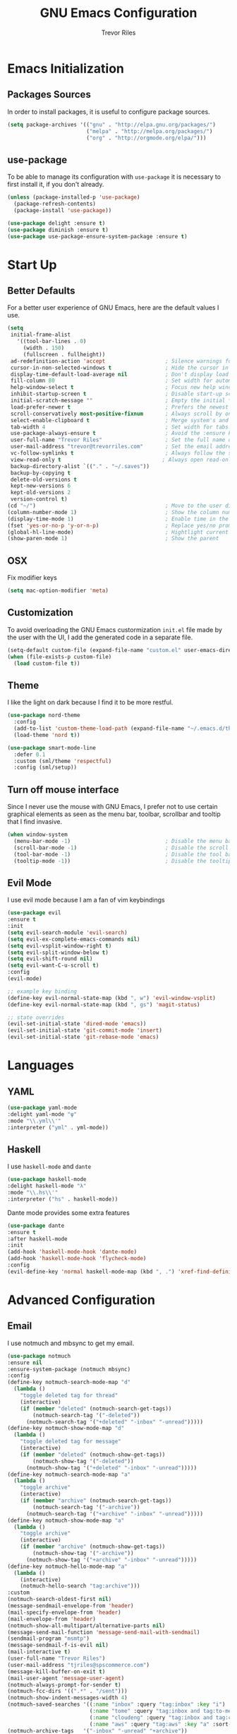#+AUTHOR: Trevor Riles
#+TITLE: GNU Emacs Configuration

* Emacs Initialization

** Packages Sources

In order to install packages, it is useful to configure package sources.

#+BEGIN_SRC emacs-lisp :tangle yes
  (setq package-archives '(("gnu" . "http://elpa.gnu.org/packages/")
                           ("melpa" . "http://melpa.org/packages/")
                           ("org" . "http://orgmode.org/elpa/")))
#+END_SRC

** use-package

To be able to manage its configuration with =use-package= it is necessary to
first install it, if you don't already.

#+BEGIN_SRC emacs-lisp :tangle yes
  (unless (package-installed-p 'use-package)
    (package-refresh-contents)
    (package-install 'use-package))

  (use-package delight :ensure t)
  (use-package diminish :ensure t)
  (use-package use-package-ensure-system-package :ensure t)
#+END_SRC

* Start Up

** Better Defaults

For a better user experience of GNU Emacs, here are the default values I use.

#+BEGIN_SRC emacs-lisp :tangle yes
  (setq
   initial-frame-alist
     '((tool-bar-lines . 0)
       (width . 150)
       (fullscreen . fullheight))
   ad-redefinition-action 'accept                   ; Silence warnings for redefinition
   cursor-in-non-selected-windows t                 ; Hide the cursor in inactive windows
   display-time-default-load-average nil            ; Don't display load average
   fill-column 80                                   ; Set width for automatic line breaks
   help-window-select t                             ; Focus new help windows when opened
   inhibit-startup-screen t                         ; Disable start-up screen
   initial-scratch-message ""                       ; Empty the initial *scratch* buffer
   load-prefer-newer t                              ; Prefers the newest version of a file
   scroll-conservatively most-positive-fixnum       ; Always scroll by one line
   select-enable-clipboard t                        ; Merge system's and Emacs' clipboard
   tab-width 4                                      ; Set width for tabs
   use-package-always-ensure t                      ; Avoid the :ensure keyword for each package
   user-full-name "Trevor Riles"                    ; Set the full name of the current user
   user-mail-address "trevor@trevorriles.com"       ; Set the email address of the current user
   vc-follow-symlinks t                             ; Always follow the symlinks
   view-read-only t                                ; Always open read-only buffers in view-mode
   backup-directory-alist `(("." . "~/.saves"))
   backup-by-copying t
   delete-old-versions t
   kept-new-versions 6
   kept-old-versions 2
   version-control t)
  (cd "~/")                                         ; Move to the user directory
  (column-number-mode 1)                            ; Show the column number
  (display-time-mode 1)                             ; Enable time in the mode-line
  (fset 'yes-or-no-p 'y-or-n-p)                     ; Replace yes/no prompts with y/n
  (global-hl-line-mode)                             ; Hightlight current line
  (show-paren-mode 1)                               ; Show the parent
#+END_SRC

** OSX
Fix modifier keys
#+BEGIN_SRc emacs-lisp :tangle yes
(setq mac-option-modifier 'meta)
#+END_SRC
** Customization

To avoid overloading the GNU Emacs custormization =init.el= file made by the
user with the UI, I add the generated code in a separate file.

#+BEGIN_SRC emacs-lisp :tangle yes
  (setq-default custom-file (expand-file-name "custom.el" user-emacs-directory))
  (when (file-exists-p custom-file)
    (load custom-file t))
#+END_SRC

** Theme

I like the light on dark because I find it to be more restful.

#+BEGIN_SRC emacs-lisp :tangle yes
  (use-package nord-theme
    :config
    (add-to-list 'custom-theme-load-path (expand-file-name "~/.emacs.d/themes/"))
    (load-theme 'nord t))

  (use-package smart-mode-line
    :defer 0.1
    :custom (sml/theme 'respectful)
    :config (sml/setup))
#+END_SRC

** Turn off mouse interface

Since I never use the mouse with GNU Emacs, I prefer not to use certain
graphical elements as seen as the menu bar, toolbar, scrollbar and tooltip that
I find invasive.

#+BEGIN_SRC emacs-lisp :tangle yes
  (when window-system
    (menu-bar-mode -1)                              ; Disable the menu bar
    (scroll-bar-mode -1)                            ; Disable the scroll bar
    (tool-bar-mode -1)                              ; Disable the tool bar
    (tooltip-mode -1))                              ; Disable the tooltips
#+END_SRC

** Evil Mode

I use evil mode because I am a fan of vim keybindings

#+BEGIN_SRC emacs-lisp :tangle yes
  (use-package evil
  :ensure t
  :init
  (setq evil-search-module 'evil-search)
  (setq evil-ex-complete-emacs-commands nil)
  (setq evil-vsplit-window-right t)
  (setq evil-split-window-below t)
  (setq evil-shift-round nil)
  (setq evil-want-C-u-scroll t)
  :config
  (evil-mode)

  ;; example key binding
  (define-key evil-normal-state-map (kbd ", w") 'evil-window-vsplit)
  (define-key evil-normal-state-map (kbd ", gs") 'magit-status)

  ;; state overrides
  (evil-set-initial-state 'dired-mode 'emacs))
  (evil-set-initial-state 'git-commit-mode 'insert)
  (evil-set-initial-state 'git-rebase-mode 'emacs)
#+END_SRC
* Languages
** YAML
#+BEGIN_SRC emacs-lisp :tangle yes
(use-package yaml-mode
:delight yaml-mode "ψ"
:mode "\\.yml\\'"
:interpreter ("yml" . yml-mode))

#+END_SRC
** Haskell

I use =haskell-mode= and =dante=

#+BEGIN_SRC emacs-lisp :tangle yes
(use-package haskell-mode
:delight haskell-mode "λ"
:mode "\\.hs\\'"
:interpreter ("hs" . haskell-mode))
#+END_SRC

Dante mode provides some extra features

#+BEGIN_SRC emacs-lisp :tangle yes
(use-package dante
:ensure t
:after haskell-mode
:init
(add-hook 'haskell-mode-hook 'dante-mode)
(add-hook 'haskell-mode-hook 'flycheck-mode)
:config
(evil-define-key 'normal haskell-mode-map (kbd ", .") 'xref-find-definitions))

#+END_SRC
* Advanced Configuration
** Email
I use notmuch and mbsync to get my email.
#+BEGIN_SRC emacs-lisp :tangle yes
(use-package notmuch
:ensure nil
:ensure-system-package (notmuch mbsync)
:config
(define-key notmuch-search-mode-map "d"
  (lambda ()
    "toggle deleted tag for thread"
    (interactive)
    (if (member "deleted" (notmuch-search-get-tags))
        (notmuch-search-tag '("-deleted"))
      (notmuch-search-tag '("+deleted" "-inbox" "-unread")))))
(define-key notmuch-show-mode-map "d"
  (lambda ()
    "toggle deleted tag for message"
    (interactive)
    (if (member "deleted" (notmuch-show-get-tags))
        (notmuch-show-tag '("-deleted"))
      (notmuch-show-tag '("+deleted" "-inbox" "-unread")))))
(define-key notmuch-search-mode-map "a"
  (lambda ()
    "toggle archive"
    (interactive)
    (if (member "archive" (notmuch-search-get-tags))
        (notmuch-search-tag '("-archive"))
      (notmuch-search-tag '("+archive" "-inbox" "-unread")))))
(define-key notmuch-show-mode-map "a"
  (lambda ()
    "toggle archive"
    (interactive)
    (if (member "archive" (notmuch-show-get-tags))
        (notmuch-show-tag '("-archive"))
      (notmuch-show-tag '("+archive" "-inbox" "-unread")))))
(define-key notmuch-hello-mode-map "a"
  (lambda ()
    (interactive)
    (notmuch-hello-search "tag:archive")))
:custom
(notmuch-search-oldest-first nil)
(message-sendmail-envelope-from 'header)
(mail-specify-envelope-from 'header)
(mail-envelope-from 'header)
(notmuch-show-all-multipart/alternative-parts nil)
(message-send-mail-function 'message-send-mail-with-sendmail)
(sendmail-program "msmtp")
(message-sendmail-f-is-evil nil)
(mail-interactive t)
(user-full-name "Trevor Riles")
(user-mail-address "tjriles@spscommerce.com")
(message-kill-buffer-on-exit t)
(mail-user-agent 'message-user-agent)
(notmuch-always-prompt-for-sender t)
(notmuch-fcc-dirs '((".*" . "/sent")))
(notmuch-show-indent-messages-width 4)
(notmuch-saved-searches '((:name "inbox" :query "tag:inbox" :key "i")
                          (:name "tome" :query "tag:inbox and tag:to-me" :key "m")
                          (:name "cloudeng" :query "tag:inbox and tag:cloudeng" :key "c")
                          (:name "aws" :query "tag:aws" :key "a" :sort-order newest-first)))
(notmuch-archive-tags   '("-inbox" "-unread" "+archive"))
(notmuch-show-all-tag-list t)
(message-kill-buffer-on-exit t))
#+END_SRC
** Auto-Completion
=company= provides auto-completion at point and displays a small pop-in containing the candidates.

#+BEGIN_SRC emacs-lisp :tangle yes
(use-package company
  :defer 2
  :diminish
  :custom
  (company-begin-commands '(self-insert-command))
  (company-idle-delay .1)
  (company-minimum-prefix-length 2)
  (company-show-numbers t)
  (company-tooltip-align-annotations t)
  (global-company-mode t))
#+END_SRC

=company-box= provides better visuals for =company-mode= including icons.

#+BEGIN_SRC emacs-lisp :tangle yes
(use-package company-box
  :after company
  :diminish
  :hook (company-mode . company-box-mode))
#+END_SRC

** Browser
*** =engine-mode=

I use it to do most websearches without leaving emacs.

#+BEGIN_SRC emacs-lisp :tangle yes
(use-package engine-mode
  :defer 3
  :config
  (defengine duckduckgo
    "https://duckduckgo.com/?q=%s"
    :keybinding "d")
  (defengine duckduckgo
    "https://github.com.com/search?ref=simplesearch&q=%s"
    :keybinding "g")
  (engine-mode t))
#+END_SRC
** Buffers
Make finding buffers easy.
#+BEGIN_SRC emacs-lisp :tangle yes
(use-package ibuffer
  :defer 0.2
  :bind ("C-x C-b" . ibuffer))

(use-package ibuffer-projectile
  :after ibuffer
  :preface
  (defun my/ibuffer-projectile ()
    (ibuffer-projectile-set-filter-groups)
    (unless (eq ibuffer-sorting-mode 'alphabetic)
      (ibuffer-do-sort-by-alphabetic)))
  :hook (ibuffer . my/ibuffer-projectile))
#+END_SRC
** Calendar
#+BEGIN_SRC emacs-lisp :tangle yes
(use-package calendar
  :custom (calendar-mark-holidays-flag t))

(use-package holidays
  :ensure nil
  :custom
  (holiday-bahai-holidays nil)
  (holiday-christian-holidays
   '((holiday-fixed 1 6 "Epiphany")
     (holiday-fixed 2 2 "Candlemas")
     (holiday-easter-etc -47 "Mardi Gras")
     (holiday-easter-etc 0 "Easter Day")
     (holiday-easter-etc 1 "Easter Monday")
     (holiday-easter-etc 39 "Ascension")
     (holiday-easter-etc 49 "Pentecost")
     (holiday-fixed 8 15 "Assumption")
     (holiday-fixed 11 1 "All Saints' Day")
     (holiday-fixed 11 2 "Day of the Dead")
     (holiday-fixed 11 22 "Saint Cecilia's Day")
     (holiday-fixed 12 1 "Saint Eloi's Day")
     (holiday-fixed 12 4 "Saint Barbara")
     (holiday-fixed 12 6 "Saint Nicholas Day")
     (holiday-fixed 12 25 "Christmas Day")))
  (holiday-general-holidays
   '((holiday-fixed 1 1 "New Year's Day")
     (holiday-fixed 2 14 "Valentine's Day")
     (holiday-fixed 3 8 "International Women's Day")
     (holiday-fixed 10 31 "Halloween")
     (holiday-fixed 11 11 "Armistice of 1918")))
  (holiday-hebrew-holidays nil)
  (holiday-islamic-holidays nil)
  (holiday-local-holidays
   '((holiday-fixed 5 1 "Labor Day")
     (holiday-float 3 0 0 "Grandmothers' Day")
     (holiday-float 4 4 3 "Secretary's Day")
     (holiday-float 5 0 2 "Mother's Day")
     (holiday-float 6 0 3 "Father's Day")))
  (holiday-oriental-holidays nil))
#+END_SRC
** Dashboard
Dashboards are nice
#+BEGIN_SRC emacs-lisp :tangle yes
(use-package dashboard
  :preface
  (defun my/dashboard-banner ()
    "Set a dashboard banner including information on package initialization
     time and garbage collections."
    (setq dashboard-banner-logo-title
          (format "Emacs ready in %.2f seconds with %d garbage collections."
                  (float-time (time-subtract after-init-time before-init-time)) gcs-done)))
  :init
  (add-hook 'after-init-hook 'dashboard-refresh-buffer)
  (add-hook 'dashboard-mode-hook 'my/dashboard-banner)
  :custom (dashboard-startup-banner 'logo)
  :config (dashboard-setup-startup-hook))
#+END_SRC
** Windows
*** =switch-window=
Antoher option is =ace-window=.
#+BEGIN_SRC emacs-lisp :tangle yes
(use-package switch-window
  :defer 0.2
  :bind (("C-x o" . switch-window)
         ("C-x w" . switch-window-then-swap-buffer)))
#+END_SRC
*** =windmove=
Allows moving windows
#+BEGIN_SRC emacs-lisp :tangle yes
(use-package windmove
  :defer 0.2
  :bind (("C-c h" . windmove-left)
         ("C-c j" . windmove-down)
         ("C-c k" . windmove-up)
         ("C-c l" . windmove-right)))
#+END_SRC
** Dired
Make finding files easier.
#+BEGIN_SRC emacs-lisp :tangle yes
(use-package dired
:ensure nil
:delight dired-mode "Dired"
:custom
(dired-auto-rever-buffer t)
(dired-dwim-target t)
(dired-hide-details-hide-symlink-targets nil)
(dired-listing-switches "-alh")
(dired-ls-F-marks-symlinks nil)
(dired-recursive-copies 'always))

(use-package dired-x
  :ensure nil
  :preface
  (defun my/dired-revert-after-cmd (command &optional output error)
    (revert-buffer))
  :config (advice-add 'dired-smart-shell-command :after #'my/dired-revert-after-cmd))
#+END_SRC
** Ending Up
I’m using an .org file to maintain my GNU Emacs configuration. However, at his launch, it will loads the config.el source file for a faster loading.

The code below, executes org-babel-tangle asynchronously when config.org is saved.

#+BEGIN_SRC emacs-lisp :tangle yes
(use-package async)

(defvar *config-file* (expand-file-name "config.org" user-emacs-directory)
  "The configuration file.")

(defvar *config-last-change* (nth 5 (file-attributes *config-file*))
  "Last modification time of the configuration file.")

(defvar *show-async-tangle-results* nil
  "Keeps *emacs* async buffers around for later inspection.")

(defun my/config-updated ()
  "Checks if the configuration file has been updated since the last time."
  (time-less-p *config-last-change*
               (nth 5 (file-attributes *config-file*))))

(defun my/config-tangle ()
  "Tangles the org file asynchronously."
  (when (my/config-updated)
    (setq *config-last-change*
          (nth 5 (file-attributes *config-file*)))
    (my/async-babel-tangle *config-file*)))

(defun my/async-babel-tangle (org-file)
  "Tangles the org file asynchronously."
  (let ((init-tangle-start-time (current-time))
        (file (buffer-file-name))
        (async-quiet-switch "-q"))
    (async-start
     `(lambda ()
        (require 'org)
        (org-babel-tangle-file ,org-file))
     (unless *show-async-tangle-results*
       `(lambda (result)
          (if result
              (message "SUCCESS: %s successfully tangled (%.2fs)."
                       ,org-file
                       (float-time (time-subtract (current-time)
                                                  ',init-tangle-start-time)))
            (message "ERROR: %s as tangle failed." ,org-file)))))))
#+END_SRC
** History
Command history is handy
#+BEGIN_SRC emacs-lisp :tangle yes
(use-package savehist
  :ensure nil
  :custom
  (history-delete-duplicates t)
  (history-length t)
  (savehist-additional-variables
   '(kill-ring
     search-ring
     regexp-search-ring))
  (savehist-file (expand-file-name "history" user-emacs-directory))
  (savehist-save-minibuffer-history 1)
  :config (savehist-mode 1))
#+END_SRC
** General
*** =agressive-indent=
Auto indent as you write
#+BEGIN_SRC emacs-lisp :tangle yes
(use-package aggressive-indent
  :defer 2
  :hook ((css-mode . aggressive-indent-mode)
         (emacs-lisp-mode . aggressive-indent-mode)
         (js-mode . aggressive-indent-mode)
         (lisp-mode . aggressive-indent-mode))
  :custom (aggressive-indent-comments-too))
#+END_SRC
*** =paradox=
Improved Emacs standard package menu
#+BEGIN_SRC emacs-lisp :tangle yes
(use-package paradox
  :defer 1
  :custom
  (paradox-column-width-package 27)
  (paradox-column-width-version 13)
  (paradox-execute-asynchronously t)
  (paradox-hide-wiki-packages t)
  :config
  (paradox-enable)
  (remove-hook 'paradox-after-execute-functions #'paradox--report-buffer-print))
#+END_SRC
*** =rainbow-mode=
Colors test with their value
#+BEGIN_SRC emacs-lisp :tangle yes
(use-package rainbow-mode
  :defer 2
  :hook (prog-mode))
#+END_SRC
*** =undo-tree=
#+BEGIN_SRC emacs-lisp :tangle yes
(use-package undo-tree
  :diminish
  :bind ("C--" . undo-tree-redo)
  :init (global-undo-tree-mode)
  :custom
  (undo-tree-visualizer-timestamps t)
  (undo-tree-visualizer-diff t))
#+END_SRC
*** =which-key=
Helps find keyboard shortcuts
#+BEGIN_SRC emacs-lisp :tangle yes
(use-package which-key
  :defer 0.2
  :diminish
  :config (which-key-mode))
#+END_SRC
** Ivy
=ivy= is faster and lighter than =helm=
#+BEGIN_SRC emacs-lisp :tangle yes
(use-package counsel
  :after ivy
  :diminish
  :config (counsel-mode))

(use-package ivy
  :defer 0.1
  :diminish
  :bind (("C-c C-r" . ivy-resume)
         ("C-x B" . ivy-switch-buffer-other-window))
  :custom
  (ivy-count-format "(%d/%d) ")
  (ivy-use-virtual-buffers t)
  :config (ivy-mode))

(use-package counsel-projectile
:ensure t
:after (counsel projectile)
:init
(counsel-projectile-mode))

(use-package ivy-pass
  :after ivy
  :commands ivy-pass)

(use-package ivy-rich
  :after ivy
  :custom
  (ivy-virtual-abbreviate 'full
                          ivy-rich-switch-buffer-align-virtual-buffer t
                          ivy-rich-path-style 'abbrev)
  :config
  (ivy-set-display-transformer 'ivy-switch-buffer
                               'ivy-rich-switch-buffer-transformer))
(use-package swiper
  :after ivy
  :bind (("C-s" . swiper)
         ("C-r" . swiper)))

#+END_SRC
** Linters
Flycheck lints warnings and errors directly within buffers.
#+BEGIN_SRC emacs-lisp :tangle yes
(use-package flycheck
  :defer 2
  :diminish
  :init (global-flycheck-mode)
  :custom
  (flycheck-display-errors-delay .3)
  (flycheck-pylintrc "~/.pylintrc")
  (flycheck-python-pylint-executable "~/.nix-profile/bin/pylint")
  (flycheck-stylelintrc "~/.stylelintrc.json")
  :config
  (flycheck-add-mode 'javascript-eslint 'web-mode)
  (flycheck-add-mode 'typescript-tslint 'web-mode))
#+END_SRC
** Parenthesis
*** =rainbow-delimiters=
#+BEGIN_SRC emacs-lisp :tangle yes
(use-package rainbow-delimiters
:defer 1
:hook (prog-mode . rainbow-delimiters-mode))
#+END_SRC
*** =smartparens=
#+BEGIN_SRC emacs-lisp :tangle yes
(use-package smartparens
:defer 1
:diminish
:config (smartparens-global-mode 1))
#+END_SRC
** Recent Files
#+BEGIN_SRC emacs-lisp :tangle yes
(use-package recentf
  :defer 2
  :bind ("C-c r" . recentf-open-files)
  :init (recentf-mode)
  :custom
  (recentf-max-menu-items 15)
  (recentf-max-saved-items 200)
  (recentf-exclude (list "COMMIT_EDITMSG"
                         "~$"
                         "/scp:"
                         "/ssh:"
                         "/sudo:"
                         "/tmp/"))
  :config (run-at-time nil (* 5 60) 'recentf-save-list))
#+END_SRC
** Projectile
#+BEGIN_SRC emacs-lisp :tangle yes
(use-package projectile
  :defer 1
  :custom
  (projectile-cache-file (expand-file-name ".projectile-cache" user-emacs-directory))
  (projectile-completion-system 'ivy)
  (projectile-enable-caching t)
  (projectile-known-projects-file (expand-file-name
                                 ".projectile-bookmarks" user-emacs-directory))
  (projectile-mode-line '(:eval (projectile-project-name)))
  :config
  (projectile-global-mode))
#+END_SRC

** Hydra
#+BEGIN_SRC emacs-lisp :tangle yes
(use-package hydra
  :defer 0.5
  :bind (("C-c P" . hydra-projectile/body)
         ("C-c b" . hydra-buffer/body)
         ("C-c m" . hydra-magit/body)
         ("C-c o" . hydra-org/body)
         ("C-c g" . hydra-go-to-file/body)
         ("C-c w" . hydra-windows/body)))
#+END_SRC
*** Hydra/Go To
Group jump-to-file commands
#+BEGIN_SRC emacs-lisp :tangle yes
(defhydra hydra-go-to-file (:color blue)
  "
    ^
    ^Go To^           ^Config^            ^Agenda             ^Other^
    ^─────^───────────^──────^────────────^──────^────────────^─────^────────
    _q_ quit          _ce_ emacs          _ac_ contacts       _ob_ book
    ^^                ^^                  _ao_ organizer      _ol_ learning
    ^^                ^^                  _ap_ people         ^^
    ^^                ^^                  _aw_ work           ^^
    ^^                ^^                  ^^                  ^^
    ^^                ^^                  ^^
    ^^                ^^                  ^^
    ^^                ^^                  ^^
    ^^                ^^                  ^^
    "
  ("q" nil)
  ("ac" (find-file "~/.personal/agenda/contacts.org"))
  ("ao" (find-file "~/.personal/agenda/organizer.org"))
  ("ap" (find-file "~/.personal/agenda/people.org"))
  ("aw" (find-file "~/.personal/agenda/work.org"))
  ("ce" (find-file "~/.emacs.d/config.org"))
  ("ob" (find-file "~/.personal/other/books.org"))
  ("ol" (find-file "~/.personal/other/learning.org")))
#+END_SRC
*** Hydra/Buffer
Group buffer commands
#+BEGIN_SRC emacs-lisp :tangle yes
(defhydra hydra-buffer (:color blue)
  "
  ^
  ^Buffer^             ^Do^
  ^──────^─────────────^──^──────────
  _q_ quit             _k_ kill
  ^^                   _l_ list
  ^^                   _n_ next
  ^^                   _p_ previous
  ^^                   ^^
  "
  ("q" nil)
  ("k" kill-buffer)
  ("l" ibuffer)
  ("n" next-buffer)
  ("p" previous-buffer))
#+END_SRC
*** Hydra/Magit
Group Magit Commands
#+BEGIN_SRC emacs-lisp :tangle yes
(defhydra hydra-magit (:color blue)
  "
  ^
  ^Magit^             ^Do^
  ^─────^─────────────^──^────────
  _q_ quit            _b_ blame
  ^^                  _c_ clone
  ^^                  _i_ init
  ^^                  _s_ status
  ^^                  ^^
  "
  ("q" nil)
  ("b" magit-blame)
  ("c" magit-clone)
  ("i" magit-init)
  ("s" magit-status))
#+END_SRC
*** Hydra/Org
Group Org commands
#+BEGIN_SRC emacs-lisp :tangle yes
(defhydra hydra-org (:color blue)
  "
  ^
  ^Org^             ^Do^
  ^───^─────────────^──^─────────────
  _q_ quit          _A_ archive
  ^^                _a_ agenda
  ^^                _c_ capture
  ^^                _d_ decrypt
  ^^                _i_ insert-link
  ^^                _k_ cut-subtree
  ^^                _o_ open-link
  ^^                _r_ refile
  ^^                _s_ store-link
  ^^                _t_ todo-tree
  ^^                ^^
  "
  ("q" nil)
  ("A" my/org-archive-done-tasks)
  ("a" org-agenda)
  ("c" org-capture)
  ("d" org-decrypt-entry)
  ("k" org-cut-subtree)
  ("i" org-insert-link-global)
  ("o" org-open-at-point-global)
  ("r" org-refile)
  ("s" org-store-link)
  ("t" org-show-todo-tree))
#+END_SRC
*** Hydra/Projectile
Group Projectile commands.
#+BEGIN_SRC emacs-lisp :tangle yes
(defhydra hydra-projectile (:color blue)
  "
  ^
  ^Projectile^        ^Buffers^           ^Find^              ^Search^
  ^──────────^────────^───────^───────────^────^──────────────^──────^────────────
  _q_ quit            _b_ list            _d_ directory       _r_ replace
  _i_ reset cache     _K_ kill all        _D_ root            _R_ regexp replace
  ^^                  _S_ save all        _f_ file            _s_ ag
  ^^                  ^^                  _p_ project         ^^
  ^^                  ^^                  ^^                  ^^
  "
  ("q" nil)
  ("b" counsel-projectile-switch-to-buffer)
  ("d" counsel-projectile-find-dir)
  ("D" projectile-dired)
  ("f" counsel-projectile-find-file)
  ("i" projectile-invalidate-cache :color red)
  ("K" projectile-kill-buffers)
  ("p" counsel-projectile-switch-project)
  ("r" projectile-replace)
  ("R" projectile-replace-regexp)
  ("s" counsel-projectile-ag)
  ("S" projectile-save-project-buffers))
#+END_SRC
*** Hydra/Windows
Group window commands
#+BEGIN_SRC emacs-lisp :tangle yes
(defhydra hydra-windows (:color pink)
  "
  ^
  ^Windows^           ^Window^            ^Zoom^
  ^───────^───────────^──────^────────────^────^──────
  _q_ quit            _b_ balance         _-_ out
  ^^                  _i_ heighten        _+_ in
  ^^                  _j_ narrow          _=_ reset
  ^^                  _k_ lower           ^^
  ^^                  _l_ widen           ^^
  ^^                  _s_ swap            ^^
  ^^                  ^^                  ^^
  "
  ("q" nil)
  ("b" balance-windows)
  ("i" enlarge-window)
  ("j" shrink-window-horizontally)
  ("k" shrink-window)
  ("l" enlarge-window-horizontally)
  ("s" switch-window-then-swap-buffer :color blue)
  ("-" text-scale-decrease)
  ("+" text-scale-increase)
  ("=" (text-scale-increase 0)))
#+END_SRC
** Version Control
#+BEGIN_SRC emacs-lisp :tangle yes
(use-package git-commit
  :after magit
  :hook (git-commit-mode . my/git-commit-auto-fill-everywhere)
  :custom (git-commit-summary-max-length 50)
  :preface
  (defun my/git-commit-auto-fill-everywhere ()
    "Ensures that the commit body does not exceed 72 characters."
    (setq fill-column 72)
    (setq-local comment-auto-fill-only-comments nil)))
(use-package magit :defer 0.3)
#+END_SRC

Also use git gutter to see which lines are being modified.
#+BEGIN_SRC emacs-lisp :tangle yes
(use-package git-gutter
  :defer 0.3
  :diminish
  :init (global-git-gutter-mode +1))
#+END_SRC
Timemachine lets you scroll through history
#+BEGIN_SRC emacs-lisp :tangle yes
(use-package git-timemachine :defer 1 :diminish)
#+END_SRC
** Clean Whitespace
#+BEGIN_SRC emacs-lisp :tangle yes
(add-hook 'before-save-hook 'delete-trailing-whitespace)
#+END_SRC
** Wordwrap
#+BEGIN_SRC emacs-lisp :tangle yes
(use-package simple
  :ensure nil
  :diminish (auto-fill-function)
  :bind ("C-x p" . pop-to-mark-command)
  :hook ((prog-mode . turn-on-auto-fill)
         (text-mode . turn-on-auto-fill))
  :custom (set-mark-command-repeat-pop t))
#+END_SRC
* Deft
I use =deft= to take quick notes.
#+BEGIN_SRC emacs-lisp :tangle yes
(use-package deft
:after org
:config
(global-set-key (kbd "C-c d") 'deft)
(global-set-key (kbd "C-x C-g") 'deft-find-file)
:custom
(deft-default-extension "org")
(deft-extensions '("org"))
(deft-directory "~/.personal/deft")
(deft-recursive t)
(deft-use-filename-as-title nil)
(deft-use-filter-string-for-filename t)
(deft-file-naming-rules '((noslash . "-")
                          (nospace . "-")
                          (case-fn . downcase)))
(deft-text-mode 'org-mode))

#+END_SRC
* Org-Mode

Org mode allows me to track time, take notes, and much much more.

#+BEGIN_SRC emacs-lisp :tangle yes
(use-package org
  :ensure org-plus-contrib
  :delight org-mode "Ø"
  :preface
  (defun my/org-archive-done-tasks ()
    "Archive finished or cancelled tasks."
    (interactive)
    (org-map-entries
     (lambda ()
       (org-archive-subtree)
       (setq org-map-continue-from (outline-previous-heading)))
     "TODO=\"DONE\"|TODO=\"CANCELLED\"" (if (org-before-first-heading-p) 'file 'tree)))

  (defun my/org-jump ()
    "Jumps to a specific task."
    (interactive)
    (let ((current-prefix-arg '(4)))
      (call-interactively 'org-refile)))
  (defun my/org-use-speed-commands-for-headings-and-lists ()
    "Activates speed commands on list items too."
    (or (and (looking-at org-outline-regexp) (looking-back "^\**"))
        (save-excursion (and (looking-at (org-item-re)) (looking-back "^[ \t]*")))))
  :hook ((after-save . my/config-tangle)
         (org-mode . org-indent-mode))
  :custom
  (org-blank-before-new-entry nil)
  (org-cycle-include-plain-lists 'integrate)
  (org-expiry-inactive-timestamps t)
  (org-export-backends '(ascii beamer html icalendar latex man md org texinfo))
  (org-log-done 'time)
  (org-log-into-drawer "LOGBOOK")
  (org-modules '(org-crypt
                 org-habit
                 org-info
                 org-irc
                 org-mouse
                 org-protocol))
  (org-refile-allow-creating-parent-nodes 'confirm)
  (org-refile-use-cache nil)
  (org-refile-use-outline-path nil)
  (org-refile-targets '((org-agenda-files . (:maxlevel .6))))
  (org-startup-folded nil)
  (org-startup-with-inline-images t)
  (org-tag-alist '(("@coding" . ?c)
                   ("@computer" . ?l)
                   ("@errands" . ?e)
                   ("@home" . ?h)
                   ("@phone" . ?p)
                   ("@reading" . ?r)
                   ("@work" . ?b)
                   ("@writing" . ?w)
                   ("crypt" . ?C)
                   ("fuzzy" . ?0)
                   ("highenergy" . ?1)))
  (org-tags-exclude-from-inheritance '("crypt" "project"))
  (org-todo-keywords '((sequence "TODO(t)"
                                 "STARTED(s)"
                                 "WAITING(w@/!)"
                                 "SOMEDAY(.)" "|" "DONE(x!)" "CANCELLED(c@)")))
  (org-use-effective-time t)
  (org-use-speed-commands 'my/org-use-speed-commands-for-headings-and-lists)
  (org-yank-adjusted-subtrees t)
  :config
  (add-to-list 'org-global-properties '("Effort_ALL". "0:05 0:15 0:30 1:00 2:00 3:00 4:00"))
  (add-to-list 'org-speed-commands-user '("!" my/org-clock-in-and-track))
  (add-to-list 'org-speed-commands-user '("$" call-interactively 'org-archive-subtree))
  (add-to-list 'org-speed-commands-user '("i" call-interactively 'org-clock-in))
  (add-to-list 'org-speed-commands-user '("o" call-interactively 'org-clock-out))
  (add-to-list 'org-speed-commands-user '("s" call-interactively 'org-schedule))
  (add-to-list 'org-speed-commands-user '("x" org-todo "DONE"))
  (add-to-list 'org-speed-commands-user '("y" org-todo-yesterday "DONE"))
  (org-clock-persistence-insinuate)
  (org-load-modules-maybe t))
  (require 'org-notmuch)
#+END_SRC

Auto generate toc at the first header to contain a :TOC: tag.

#+BEGIN_SRC emacs-lisp :tangle yes

(use-package toc-org
  :after org
  :hook (org-mode . toc-org-enable))
#+END_SRC

Better indenting

#+BEGIN_SRC emacs-lisp :tangle yes
(use-package org-indent :after org :ensure nil :diminish)
#+END_SRC
** Agenda
Crucial for staying organized
#+BEGIN_SRC emacs-lisp :tangle yes
(use-package org-agenda
  :ensure nil
  :after org
  :bind (:map org-agenda-mode-map
        ("X" . my/org-agenda-mark-done-and-add-followup)
        ("x" . my/org-agenda-done))
  :preface
  (defun my/org-compare-times (clocked estimated)
    "Gets the ratio between the timed time and the estimated time."
    (if (and (> (length clocked) 0) estimated)
        (format "%.2f"
                (/ (* 1.0 (org-hh:mm-string-to-minutes clocked))
                   (org-hh:mm-string-to-minutes estimated)))
      ""))

  (defun my/org-agenda-done (&optional arg)
    "Mark current TODO as done.
  This changes the line at point, all other lines in the agenda referring to
  the same tree node, and the headline of the tree node in the Org-mode file."
    (interactive "P")
    (org-agenda-todo "DONE"))

  (defun my/org-agenda-mark-done-and-add-followup ()
    "Mark the current TODO as done and add another task after it.
   Creates it at the same level as the previous task, so it's better to use
   this with to-do items than with projects or headings."
    (interactive)
    (org-agenda-todo "DONE")
    (org-agenda-switch-to)
    (org-capture 0 "t"))
  :custom
  (org-agenda-dim-blocked-tasks t)
  (org-agenda-files '("~/.personal/agenda"))
  (org-agenda-inhibit-startup t)
  (org-agenda-show-log t)
  (org-agenda-skip-deadline-if-done t)
  (org-agenda-skip-deadline-prewarning-if-scheduled 'pre-scheduled)
  (org-agenda-skip-scheduled-if-done t)
  (org-agenda-span 2)
  (org-agenda-start-on-weekday 6)
  (org-agenda-sticky nil)
  (org-agenda-tags-column -100)
  (org-agenda-time-grid '((daily today require-timed)))
  (org-agenda-use-tag-inheritance t)
  (org-columns-default-format "%14SCHEDULED %Effort{:} %1PRIORITY %TODO %50ITEM %TAGS")
  (org-default-notes-file "~/.personal/agenda/organizer.org")
  (org-directory "~/.personal")
  (org-enforce-todo-dependencies t)
  (org-habit-graph-column 80)
  (org-habit-show-habits-only-for-today nil)
  (org-track-ordered-property-with-tag t))
#+END_SRC
** Bullets
#+BEGIN_SRC emacs-lisp :tangle yes
(use-package org-bullets
  :hook (org-mode . org-bullets-mode)
  :custom (org-bullets-bullet-list '("●" "▲" "■" "✶" "◉" "○" "○")))
#+END_SRC
** Capture
=org-capture= provides tempaltes that saves you time when adding entries.
#+BEGIN_SRC emacs-lisp :tangle yes
(use-package org-capture
  :ensure nil
  :after org
  :preface
  (defvar my/org-basic-task-template "* TODO %^{Task}
:PROPERTIES:
:Effort: %^{effort|1:00|0:05|0:15|0:30|2:00|4:00}
:END:
Captured %<%Y-%m-%d %H:%M>" "Template for basic task.")

  (defvar my/org-contacts-template "* %(org-contacts-template-name)
:PROPERTIES:
:ADDRESS: %^{289 Cleveland St. Brooklyn, 11206 NY, USA}
:BIRTHDAY: %^{yyyy-mm-dd}
:EMAIL: %(org-contacts-template-email)
:NOTE: %^{NOTE}
:END:" "Template for org-contacts.")

  :custom
  (org-capture-templates
   `(("B" "Book" checkitem (file+headline "~/.personal/other/books.org" "Books")
      "- [ ] %^{Book}"
      :immediate-finish t)

     ("L" "Learning" checkitem (file+headline "~/.personal/other/learning.org" "Things")
      "- [ ] %^{Thing}"
      :immediate-finish t)

     ("c" "Contact" entry (file+headline "~/.personal/agenda/contacts.org" "Friends"),
      my/org-contacts-template
      :empty-lines 1)

     ("p" "People" entry (file+headline "~/.personal/agenda/people.org" "Tasks"),
      my/org-basic-task-template
      :empty-lines 1)

     ("w" "Work" entry (file+headline "~/.personal/agenda/work.org" "Tasks"),
      my/org-basic-task-template
      :empty-lines 1)

     ("t" "Task" entry (file+headline "~/.personal/agenda/organizer.org" "Tasks"),
      my/org-basic-task-template))))
#+END_SRC
** Clock
=org-clock= allows you to estimate and track your time.
#+BEGIN_SRC emacs-lisp :tangle yes
(use-package org-clock
  :ensure nil
  :after org
  :preface
  (defun my/org-mode-ask-effort ()
    "Ask for an effort estimate when clocking in."
    (unless (org-entry-get (point) "Effort")
      (let ((effort
             (completing-read
              "Effort: "
              (org-entry-get-multivalued-property (point) "Effort"))))
        (unless (equal effort "")
          (org-set-property "Effort" effort)))))
  :hook (org-clock-in-prepare-hook . my/org-mode-ask-effort)
  :custom
  (org-clock-clocktable-default-properties
   '(:block day :maxlevel 2 :scope agenda :link t :compact t :formula %
            :step day :fileskip0 t :stepskip0 t :narrow 80
            :properties ("Effort" "CLOCKSUM" "CLOCKSUM_T" "TODO")))
  (org-clock-continuously nil)
  (org-clock-in-switch-to-state "STARTED")
  (org-clock-out-remove-zero-time-clocks t)
  (org-clock-persist t)
  (org-clock-persist-query-resume nil)
  (org-clock-report-include-clocking-task t)
  (org-show-notification-handler (lambda (msg) (alert msg))))
#+END_SRC
** Contacts
Track your contacts in org-mode.
#+BEGIN_SRC emacs-lisp :tangle yes
(use-package org-contacts
  :ensure nil
  :after org
  :custom (org-contacts-files '("~/.personal/agenda/contacts.org")))
#+END_SRC
** Customization
Make tasks have fancy fonts and color based on type.
#+BEGIN_SRC emacs-lisp :tangle yes
(use-package org-faces
  :ensure nil
  :after org
  :custom
  (org-todo-keyword-faces
   '(("DONE" . (:foreground "cyan" :weight bold))
     ("SOMEDAY" . (:foreground "gray" :weight bold))
     ("TODO" . (:foreground "green" :weight bold))
     ("WAITING" . (:foreground "red" :weight bold)))))
#+END_SRC
** Encryption/Decryption
Enable encryption/decryption of .gpg files with org-mode. Requires
=gnupg2= to be installed.
Once this is done, we simply configure =org-crypt= to accept our
public key identifier to allow asymmetric encryption.
#+BEGIN_SRC emacs-lisp :tangle yes
(use-package org-crypt
  :ensure nil
  :after org
  :init (org-crypt-use-before-save-magic)
  :custom (org-crypt-key "F64BEC6996623883F7A63416C8C79F5DD4214897"))
#+END_SRC
** Journal
I keep a journal here. This is work specific on my work device.
#+BEGIN_SRC emacs-lisp :tangle yes
(use-package org-journal
:after org
:bind (("C-c t" . org-journal-new-entry)
       ("C-c Y" . journal-file-yesterday))
:custom
(org-journal-date-format "%e %b %Y (%A)")
(org-journal-dir "~/.personal/journal/2018/")
(org-journal-file-format "%Y%m%d")
(org-journal-enable-encryption t)
(org-journal-time-format ""))

#+END_SRC
** Languages
Compile languages in =org-mode=.
#+BEGIN_SRC emacs-lisp :tangle
(use-package ob-emacs-lisp :ensure nil :after org)
(use-package ob-makefile :ensure nil :after org)
(use-package ob-org :ensure nil :after org)
(use-package ob-python :ensure nil :after org)
(use-package ob-shell :ensure nil :after org)
(use-package ob-sql :ensure nil :after org)
#+END_SRC
